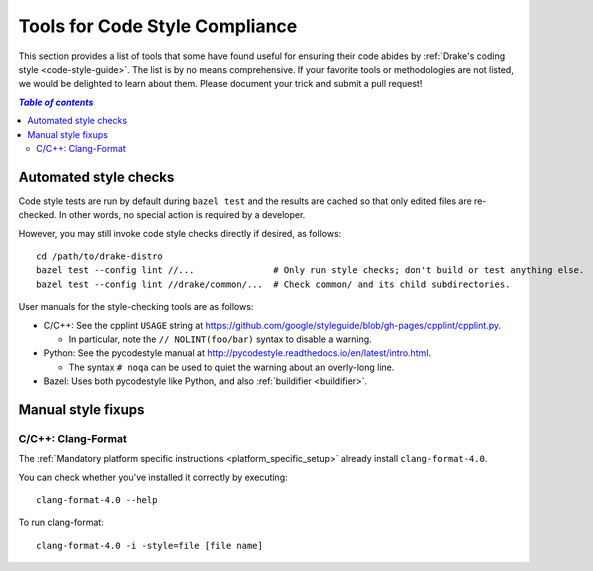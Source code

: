 .. _code-style-tools:

*******************************
Tools for Code Style Compliance
*******************************

This section provides a list of tools that some have found useful for ensuring
their code abides by :ref:`Drake's coding style <code-style-guide>`. The list
is by no means comprehensive.
If your favorite tools or methodologies are not listed, we would be delighted
to learn about them. Please document your trick and submit a pull request!

.. contents:: `Table of contents`
   :depth: 3
   :local:

Automated style checks
======================

Code style tests are run by default during ``bazel test`` and the results are
cached so that only edited files are re-checked.  In other words, no special
action is required by a developer.

However, you may still invoke code style checks directly if desired, as
follows::

  cd /path/to/drake-distro
  bazel test --config lint //...               # Only run style checks; don't build or test anything else.
  bazel test --config lint //drake/common/...  # Check common/ and its child subdirectories.

User manuals for the style-checking tools are as follows:

- C/C++: See the cpplint ``USAGE`` string at
  https://github.com/google/styleguide/blob/gh-pages/cpplint/cpplint.py.

  - In particular, note the ``// NOLINT(foo/bar)`` syntax to disable a warning.

- Python: See the pycodestyle manual at
  http://pycodestyle.readthedocs.io/en/latest/intro.html.

  - The syntax ``# noqa`` can be used to quiet the warning about an overly-long
    line.

- Bazel: Uses both pycodestyle like Python, and also :ref:`buildifier <buildifier>`.


Manual style fixups
===================

.. _code-style-tools-clang-format:

C/C++: Clang-Format
-------------------

The
:ref:`Mandatory platform specific instructions <platform_specific_setup>`
already install ``clang-format-4.0``.

You can check whether you've installed it correctly by executing::

    clang-format-4.0 --help

To run clang-format::

    clang-format-4.0 -i -style=file [file name]
